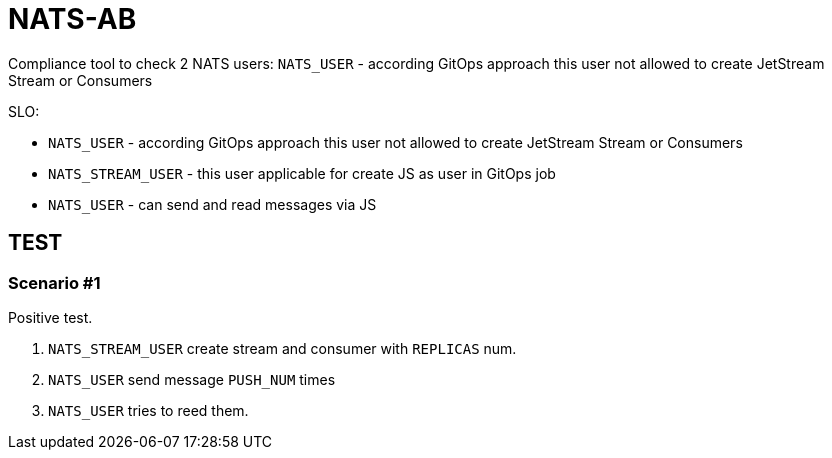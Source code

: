 = NATS-AB

Compliance tool to check 2 NATS users: `NATS_USER` - according GitOps approach this user not allowed to create JetStream Stream or Consumers

SLO:

* `NATS_USER` - according GitOps approach this user not allowed to create JetStream Stream or Consumers
* `NATS_STREAM_USER` - this user applicable for create JS as user in GitOps job
* `NATS_USER` - can send and read messages via JS


== TEST
=== Scenario #1
Positive test.

1. `NATS_STREAM_USER` create stream and consumer with `REPLICAS` num.
1. `NATS_USER` send message `PUSH_NUM` times
1. `NATS_USER` tries to reed them.